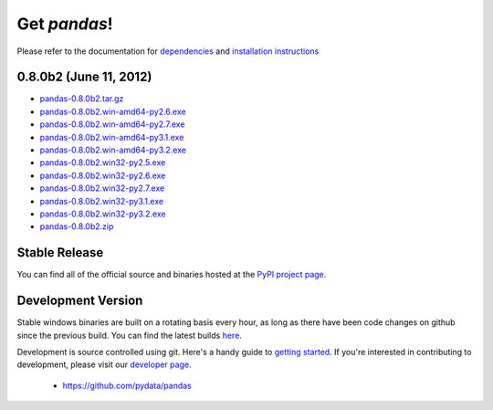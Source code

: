 *************
Get *pandas*!
*************

Please refer to the documentation for `dependencies
<pandas-docs/stable/install.html#dependencies>`_ and `installation instructions
<pandas-docs/stable/install.html>`_

0.8.0b2 (June 11, 2012)
~~~~~~~~~~~~~~~~~~~~~~

* `pandas-0.8.0b2.tar.gz <http://pandas.pydata.org/pandas-build/pandas-0.8.0b2.tar.gz>`__
* `pandas-0.8.0b2.win-amd64-py2.6.exe <http://pandas.pydata.org/pandas-build/pandas-0.8.0b2.win-amd64-py2.6.exe>`__
* `pandas-0.8.0b2.win-amd64-py2.7.exe <http://pandas.pydata.org/pandas-build/pandas-0.8.0b2.win-amd64-py2.7.exe>`__
* `pandas-0.8.0b2.win-amd64-py3.1.exe <http://pandas.pydata.org/pandas-build/pandas-0.8.0b2.win-amd64-py3.1.exe>`__
* `pandas-0.8.0b2.win-amd64-py3.2.exe <http://pandas.pydata.org/pandas-build/pandas-0.8.0b2.win-amd64-py3.2.exe>`__
* `pandas-0.8.0b2.win32-py2.5.exe <http://pandas.pydata.org/pandas-build/pandas-0.8.0b2.win32-py2.5.exe>`__
* `pandas-0.8.0b2.win32-py2.6.exe <http://pandas.pydata.org/pandas-build/pandas-0.8.0b2.win32-py2.6.exe>`__
* `pandas-0.8.0b2.win32-py2.7.exe <http://pandas.pydata.org/pandas-build/pandas-0.8.0b2.win32-py2.7.exe>`__
* `pandas-0.8.0b2.win32-py3.1.exe <http://pandas.pydata.org/pandas-build/pandas-0.8.0b2.win32-py3.1.exe>`__
* `pandas-0.8.0b2.win32-py3.2.exe <http://pandas.pydata.org/pandas-build/pandas-0.8.0b2.win32-py3.2.exe>`__
* `pandas-0.8.0b2.zip <http://pandas.pydata.org/pandas-build/pandas-0.8.0b2.zip>`__

Stable Release
~~~~~~~~~~~~~~

.. pypi-release:: pandas
      :prefix: Download

You can find all of the official source and binaries hosted at the `PyPI
project page <http://pypi.python.org/pypi/pandas#downloads>`_.

Development Version
~~~~~~~~~~~~~~~~~~~

Stable windows binaries are built on a rotating basis every hour, as long as
there have been code changes on github since the previous build. You can find
the latest builds `here <http://pandas.pydata.org/pandas-build/dev/>`_.

Development is source controlled using git. Here's a handy guide to `getting started <http://help.github.com/set-up-git-redirect>`__. If you're interested in contributing to development, please visit our `developer page <developers.html>`__.

	* https://github.com/pydata/pandas
